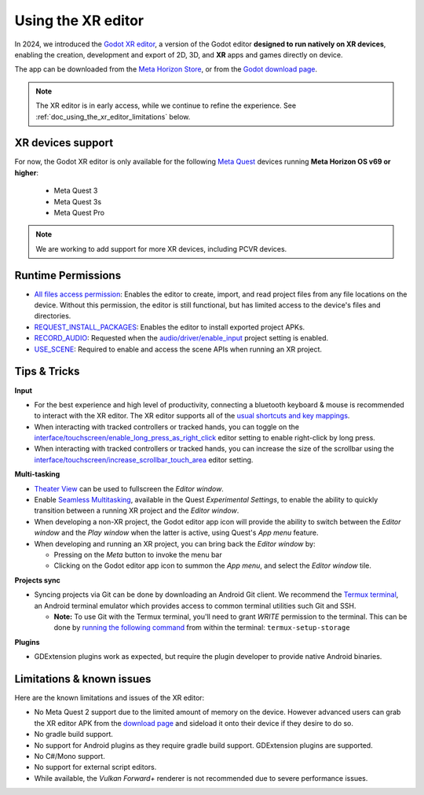 .. _doc_using_the_xr_editor:

Using the XR editor
===================

In 2024, we introduced the `Godot XR editor <https://godotengine.org/article/godot-editor-horizon-store-early-access-release/>`__,
a version of the Godot editor **designed to run natively on XR devices**, enabling the creation,
development and export of 2D, 3D, and **XR** apps and games directly on device.

The app can be downloaded from the `Meta Horizon Store <https://www.meta.com/experiences/godot-game-engine/7713660705416473/>`__,
or from the `Godot download page <https://godotengine.org/download/preview/>`__.

.. note::

    The XR editor is in early access, while we continue to refine the experience. See :ref:`doc_using_the_xr_editor_limitations` below.

XR devices support
------------------

For now, the Godot XR editor is only available for the following `Meta Quest <https://www.meta.com/quest/>`__
devices running **Meta Horizon OS v69 or higher**:

 - Meta Quest 3
 - Meta Quest 3s
 - Meta Quest Pro

.. note::

    We are working to add support for more XR devices, including PCVR devices.

Runtime Permissions
-------------------

- `All files access permission <https://developer.android.com/training/data-storage/manage-all-files#all-files-access>`__:
  Enables the editor to create, import, and read project files from any file locations on the device.
  Without this permission, the editor is still functional, but has limited access to the device's files and directories.
- `REQUEST_INSTALL_PACKAGES <https://developer.android.com/reference/android/Manifest.permission#REQUEST_INSTALL_PACKAGES>`__: Enables the editor to install exported project APKs.
- `RECORD_AUDIO <https://developer.android.com/reference/android/Manifest.permission#RECORD_AUDIO>`__: Requested when the `audio/driver/enable_input <https://docs.godotengine.org/en/stable/classes/class_projectsettings.html#class-projectsettings-property-audio-driver-enable-input>`__ project setting is enabled.
- `USE_SCENE <https://developers.meta.com/horizon/documentation/native/native-spatial-data-perm/>`__: Required to enable and access the scene APIs when running an XR project.

Tips & Tricks
-------------

**Input**

- For the best experience and high level of productivity, connecting a bluetooth keyboard & mouse is recommended to interact with the XR editor.
  The XR editor supports all of the `usual shortcuts and key mappings <https://docs.godotengine.org/en/stable/tutorials/editor/default_key_mapping.html>`__.
- When interacting with tracked controllers or tracked hands, you can toggle on the
  `interface/touchscreen/enable_long_press_as_right_click <https://docs.godotengine.org/en/stable/classes/class_editorsettings.html#class-editorsettings-property-interface-touchscreen-enable-long-press-as-right-click>`__ editor setting to enable right-click by long press.
- When interacting with tracked controllers or tracked hands, you can increase the size of the scrollbar using the
  `interface/touchscreen/increase_scrollbar_touch_area <https://docs.godotengine.org/en/stable/classes/class_editorsettings.html#class-editorsettings-property-interface-touchscreen-increase-scrollbar-touch-area>`__ editor setting.

**Multi-tasking**

- `Theater View <https://www.meta.com/blog/quest/meta-quest-v67-update-new-window-layout-creator-content-horizon-feed/>`__ can be used to fullscreen the *Editor window*.
- Enable `Seamless Multitasking <https://www.uploadvr.com/seamless-multitasking-experimental-quest/>`__, available in the Quest *Experimental Settings*,
  to enable the ability to quickly transition between a running XR project and the *Editor window*.
- When developing a non-XR project, the Godot editor app icon will provide the ability to switch between the *Editor window* and the *Play window* when the latter is active, using Quest's *App menu* feature.
- When developing and running an XR project, you can bring back the *Editor window* by:

  - Pressing on the *Meta* button to invoke the menu bar
  - Clicking on the Godot editor app icon to summon the *App menu*, and select the *Editor window* tile.

**Projects sync**

- Syncing projects via Git can be done by downloading an Android Git client. We recommend the `Termux terminal <https://termux.dev/en/>`__,
  an Android terminal emulator which provides access to common terminal utilities such Git and SSH.

  - **Note:** To use Git with the Termux terminal, you'll need to grant *WRITE* permission to the terminal.
    This can be done by `running the following command <https://wiki.termux.com/wiki/Termux-setup-storage>`__ from within the terminal: ``termux-setup-storage``

**Plugins**

- GDExtension plugins work as expected, but require the plugin developer to provide native Android binaries.

.. _doc_using_the_xr_editor_limitations:

Limitations & known issues
--------------------------

Here are the known limitations and issues of the XR editor:

- No Meta Quest 2 support due to the limited amount of memory on the device. 
  However advanced users can grab the XR editor APK from the `download page <https://godotengine.org/download/preview/>`__
  and sideload it onto their device if they desire to do so.
- No gradle build support.
- No support for Android plugins as they require gradle build support. GDExtension plugins are supported.
- No C#/Mono support.
- No support for external script editors.
- While available, the *Vulkan Forward+* renderer is not recommended due to severe performance issues.
